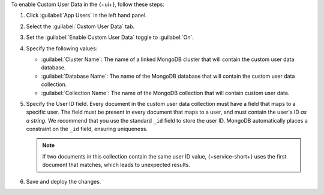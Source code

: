 To enable Custom User Data in the {+ui+}, follow these steps:

1. Click :guilabel:`App Users` in the left hand panel.

#. Select the :guilabel:`Custom User Data` tab.

#. Set the :guilabel:`Enable Custom User Data` toggle to :guilabel:`On`.

#. Specify the following values:

   - :guilabel:`Cluster Name`: The name of a linked MongoDB cluster
     that will contain the custom user data database.
   
   - :guilabel:`Database Name`: The name of the MongoDB database that 
     will contain the custom user data collection.
   
   - :guilabel:`Collection Name`: The name of the MongoDB collection that
     will contain custom user data.

#.  Specify the User ID field.
    Every document in the custom user data collection must have a field that
    maps to a specific user. The field must be present in every
    document that maps to a user, and must contain the user's ID *as a string*. 
    We recommend that you use the standard ``_id`` field to store the 
    user ID. MongoDB automatically places a constraint on the ``_id`` field, 
    ensuring uniqueness.
    
    .. note::
        
       If two documents in this collection contain the same user ID value, 
       {+service-short+} uses the first document that matches, which 
       leads to unexpected results.
     
#. Save and deploy the changes.

